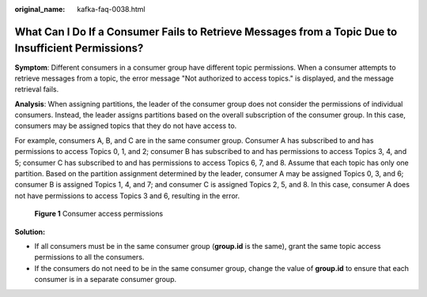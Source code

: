 :original_name: kafka-faq-0038.html

.. _kafka-faq-0038:

What Can I Do If a Consumer Fails to Retrieve Messages from a Topic Due to Insufficient Permissions?
====================================================================================================

**Symptom**: Different consumers in a consumer group have different topic permissions. When a consumer attempts to retrieve messages from a topic, the error message "Not authorized to access topics." is displayed, and the message retrieval fails.

|image1|

**Analysis**: When assigning partitions, the leader of the consumer group does not consider the permissions of individual consumers. Instead, the leader assigns partitions based on the overall subscription of the consumer group. In this case, consumers may be assigned topics that they do not have access to.

For example, consumers A, B, and C are in the same consumer group. Consumer A has subscribed to and has permissions to access Topics 0, 1, and 2; consumer B has subscribed to and has permissions to access Topics 3, 4, and 5; consumer C has subscribed to and has permissions to access Topics 6, 7, and 8. Assume that each topic has only one partition. Based on the partition assignment determined by the leader, consumer A may be assigned Topics 0, 3, and 6; consumer B is assigned Topics 1, 4, and 7; and consumer C is assigned Topics 2, 5, and 8. In this case, consumer A does not have permissions to access Topics 3 and 6, resulting in the error.


.. figure:: /_static/images/en-us_image_0000001384665714.png
   :alt: **Figure 1** Consumer access permissions

   **Figure 1** Consumer access permissions

**Solution:**

-  If all consumers must be in the same consumer group (**group.id** is the same), grant the same topic access permissions to all the consumers.
-  If the consumers do not need to be in the same consumer group, change the value of **group.id** to ensure that each consumer is in a separate consumer group.

.. |image1| image:: /_static/images/en-us_image_0000001098967408.png
